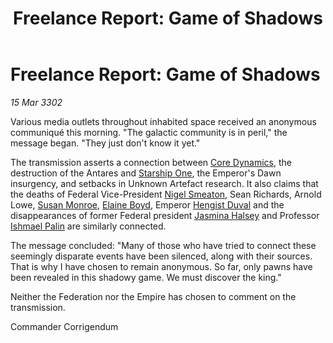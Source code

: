 :PROPERTIES:
:ID:       76b00c04-0253-40b1-8884-9215c561c66d
:END:
#+title: Freelance Report: Game of Shadows
#+filetags: :Federation:Empire:3302:galnet:

* Freelance Report: Game of Shadows

/15 Mar 3302/

Various media outlets throughout inhabited space received an anonymous communiqué this morning. "The galactic community is in peril," the message began. "They just don't know it yet." 

The transmission asserts a connection between [[id:4a28463f-cbed-493b-9466-70cbc6e19662][Core Dynamics]], the destruction of the Antares and [[id:85fdc9c8-500b-4e91-bc8b-70bcb3c05b0f][Starship One]], the Emperor's Dawn insurgency, and setbacks in Unknown Artefact research. It also claims that the deaths of Federal Vice-President [[id:4bbbdc51-22ca-4f2c-b775-0e4d3b86bb4a][Nigel Smeaton]], Sean Richards, Arnold Lowe, [[id:20b45e20-c9f9-4226-8569-89509a58e2d8][Susan Monroe]], [[id:c04cc538-f85c-4409-9751-9df8b3e56422][Elaine Boyd]], Emperor [[id:3cb0755e-4deb-442b-898b-3f0c6651636e][Hengist Duval]] and the disappearances of former Federal president [[id:a9ccf59f-436e-44df-b041-5020285925f8][Jasmina Halsey]] and Professor [[id:8f63442a-1f38-457d-857a-38297d732a90][Ishmael Palin]] are similarly connected. 

The message concluded: "Many of those who have tried to connect these seemingly disparate events have been silenced, along with their sources. That is why I have chosen to remain anonymous. So far, only pawns have been revealed in this shadowy game. We must discover the king." 

Neither the Federation nor the Empire has chosen to comment on the transmission. 

Commander Corrigendum
